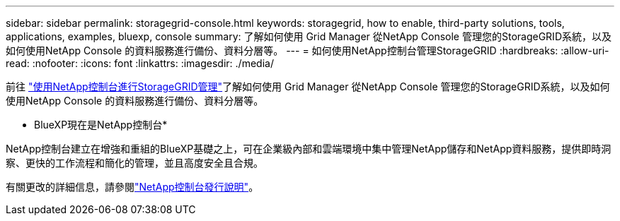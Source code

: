 ---
sidebar: sidebar 
permalink: storagegrid-console.html 
keywords: storagegrid, how to enable, third-party solutions, tools, applications, examples, bluexp, console 
summary: 了解如何使用 Grid Manager 從NetApp Console 管理您的StorageGRID系統，以及如何使用NetApp Console 的資料服務進行備份、資料分層等。 
---
= 如何使用NetApp控制台管理StorageGRID
:hardbreaks:
:allow-uri-read: 
:nofooter: 
:icons: font
:linkattrs: 
:imagesdir: ./media/


[role="lead"]
前往 https://docs.netapp.com/us-en/storage-management-storagegrid/index.html["使用NetApp控制台進行StorageGRID管理"^]了解如何使用 Grid Manager 從NetApp Console 管理您的StorageGRID系統，以及如何使用NetApp Console 的資料服務進行備份、資料分層等。

* BlueXP現在是NetApp控制台*

NetApp控制台建立在增強和重組的BlueXP基礎之上，可在企業級內部和雲端環境中集中管理NetApp儲存和NetApp資料服務，提供即時洞察、更快的工作流程和簡化的管理，並且高度安全且合規。

有關更改的詳細信息，請參閱link:https://docs.netapp.com/us-en/bluexp-relnotes/index.html["NetApp控制台發行說明"]。
